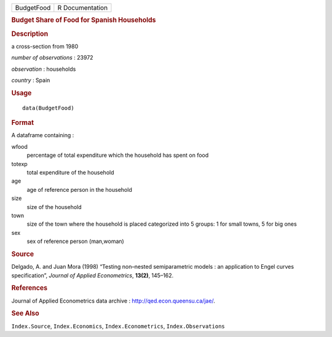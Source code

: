 .. container::

   .. container::

      ========== ===============
      BudgetFood R Documentation
      ========== ===============

      .. rubric:: Budget Share of Food for Spanish Households
         :name: budget-share-of-food-for-spanish-households

      .. rubric:: Description
         :name: description

      a cross-section from 1980

      *number of observations* : 23972

      *observation* : households

      *country* : Spain

      .. rubric:: Usage
         :name: usage

      ::

         data(BudgetFood)

      .. rubric:: Format
         :name: format

      A dataframe containing :

      wfood
         percentage of total expenditure which the household has spent
         on food

      totexp
         total expenditure of the household

      age
         age of reference person in the household

      size
         size of the household

      town
         size of the town where the household is placed categorized into
         5 groups: 1 for small towns, 5 for big ones

      sex
         sex of reference person (man,woman)

      .. rubric:: Source
         :name: source

      Delgado, A. and Juan Mora (1998) “Testing non–nested
      semiparametric models : an application to Engel curves
      specification”, *Journal of Applied Econometrics*, **13(2)**,
      145–162.

      .. rubric:: References
         :name: references

      Journal of Applied Econometrics data archive :
      http://qed.econ.queensu.ca/jae/.

      .. rubric:: See Also
         :name: see-also

      ``Index.Source``, ``Index.Economics``, ``Index.Econometrics``,
      ``Index.Observations``
